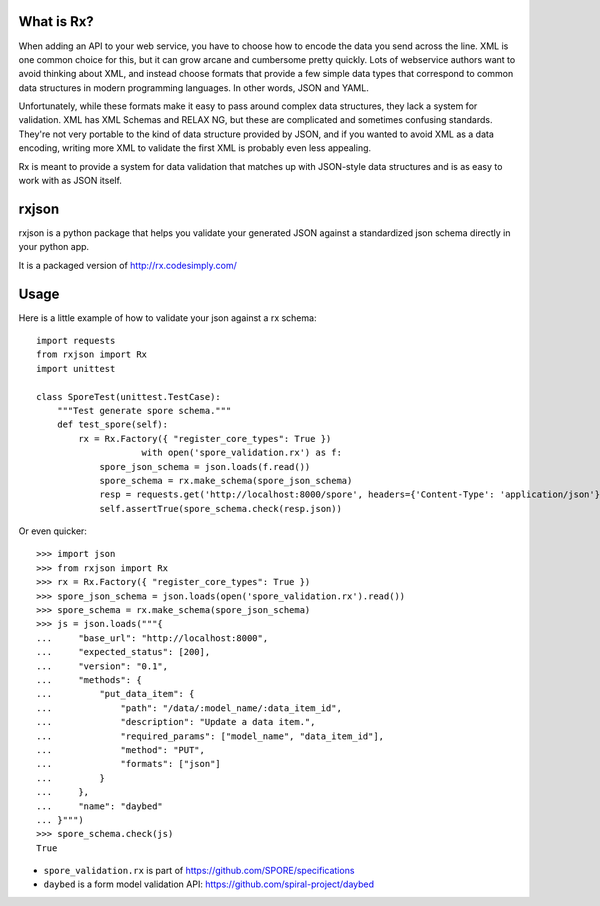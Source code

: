 What is Rx?
===========

When adding an API to your web service, you have to choose how to encode the
data you send across the line. XML is one common choice for this, but it can
grow arcane and cumbersome pretty quickly. Lots of webservice authors want to
avoid thinking about XML, and instead choose formats that provide a few simple
data types that correspond to common data structures in modern programming
languages. In other words, JSON and YAML.

Unfortunately, while these formats make it easy to pass around complex data
structures, they lack a system for validation. XML has XML Schemas and RELAX
NG, but these are complicated and sometimes confusing standards. They're not
very portable to the kind of data structure provided by JSON, and if you wanted
to avoid XML as a data encoding, writing more XML to validate the first XML is
probably even less appealing.

Rx is meant to provide a system for data validation that matches up with
JSON-style data structures and is as easy to work with as JSON itself.

rxjson
======

rxjson is a python package that helps you validate your generated JSON
against a standardized json schema directly in your python app.

It is a packaged version of http://rx.codesimply.com/

.. image:: https://secure.travis-ci.org/spiral-project/rxjson.png
   :target: http://travis-ci.org/spiral-project/rxjson/
   :alt: Travis-ci: continuous integration status.

Usage
=====

Here is a little example of how to validate your json against a rx schema::

    import requests
    from rxjson import Rx
    import unittest
    
    class SporeTest(unittest.TestCase):
        """Test generate spore schema."""
        def test_spore(self):
            rx = Rx.Factory({ "register_core_types": True })
			with open('spore_validation.rx') as f:
                spore_json_schema = json.loads(f.read())
                spore_schema = rx.make_schema(spore_json_schema)
                resp = requests.get('http://localhost:8000/spore', headers={'Content-Type': 'application/json'})
                self.assertTrue(spore_schema.check(resp.json))

Or even quicker::

    >>> import json
    >>> from rxjson import Rx
    >>> rx = Rx.Factory({ "register_core_types": True })
    >>> spore_json_schema = json.loads(open('spore_validation.rx').read())
    >>> spore_schema = rx.make_schema(spore_json_schema)
    >>> js = json.loads("""{
    ...     "base_url": "http://localhost:8000",
    ...     "expected_status": [200],
    ...     "version": "0.1",
    ...     "methods": {
    ...         "put_data_item": {
    ...             "path": "/data/:model_name/:data_item_id",
    ...             "description": "Update a data item.",
    ...             "required_params": ["model_name", "data_item_id"],
    ...             "method": "PUT",
    ...             "formats": ["json"]
    ...         }
    ...     },
    ...     "name": "daybed"
    ... }""")
    >>> spore_schema.check(js)
    True

* ``spore_validation.rx`` is part of https://github.com/SPORE/specifications
* ``daybed`` is a form model validation API: https://github.com/spiral-project/daybed
